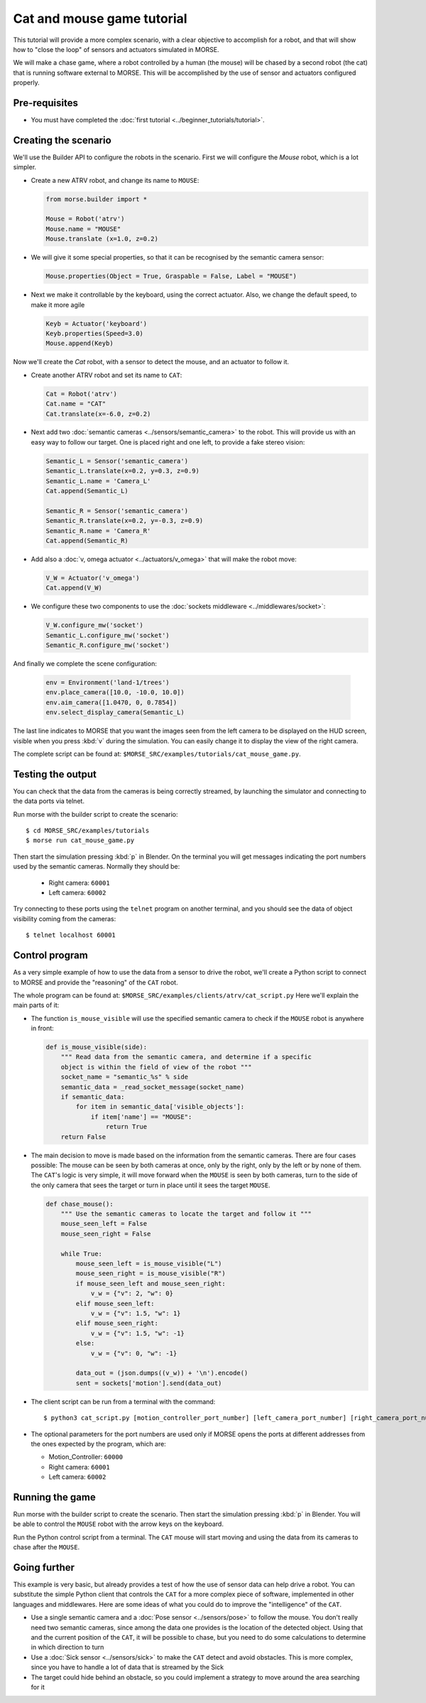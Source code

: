 Cat and mouse game tutorial
===========================

This tutorial will provide a more complex scenario, with a clear objective to
accomplish for a robot, and that will show how to "close the loop" of sensors
and actuators simulated in MORSE.

We will make a chase game, where a robot controlled by a human (the mouse) will
be chased by a second robot (the cat) that is running software external to
MORSE.  This will be accomplished by the use of sensor and actuators configured
properly.

.. image:: ../../../media/MORSE-cat_mouse.png
   :align: center

Pre-requisites
--------------

- You must have completed the :doc:`first tutorial <../beginner_tutorials/tutorial>`.

Creating the scenario
---------------------

We'll use the Builder API to configure the robots in the scenario.
First we will configure the *Mouse* robot, which is a lot simpler.

- Create a new ATRV robot, and change its name to ``MOUSE``:

  .. code-block:: python

    from morse.builder import *

    Mouse = Robot('atrv')
    Mouse.name = "MOUSE"
    Mouse.translate (x=1.0, z=0.2)

- We will give it some special properties, so that it can be recognised by the
  semantic camera sensor:

  .. code-block:: python

    Mouse.properties(Object = True, Graspable = False, Label = "MOUSE")

- Next we make it controllable by the keyboard, using the correct actuator.
  Also, we change the default speed, to make it more agile

  .. code-block:: python

    Keyb = Actuator('keyboard')
    Keyb.properties(Speed=3.0)
    Mouse.append(Keyb)


Now we'll create the *Cat* robot, with a sensor to detect the mouse, and an
actuator to follow it.

- Create another ATRV robot and set its name to ``CAT``:

  .. code-block:: python

    Cat = Robot('atrv')
    Cat.name = "CAT"
    Cat.translate(x=-6.0, z=0.2)

- Next add two :doc:`semantic cameras <../sensors/semantic_camera>` to the
  robot. This will provide us with an easy way to follow our target.
  One is placed right and one left, to provide a fake stereo vision:

  .. code-block:: python

    Semantic_L = Sensor('semantic_camera')
    Semantic_L.translate(x=0.2, y=0.3, z=0.9)
    Semantic_L.name = 'Camera_L'
    Cat.append(Semantic_L)

    Semantic_R = Sensor('semantic_camera')
    Semantic_R.translate(x=0.2, y=-0.3, z=0.9)
    Semantic_R.name = 'Camera_R'
    Cat.append(Semantic_R)

- Add also a :doc:`v, omega actuator <../actuators/v_omega>` that will make
  the robot move:

  .. code-block:: python

    V_W = Actuator('v_omega')
    Cat.append(V_W)

- We configure these two components to use the :doc:`sockets middleware <../middlewares/socket>`:

  .. code-block:: python

    V_W.configure_mw('socket')
    Semantic_L.configure_mw('socket')
    Semantic_R.configure_mw('socket')

And finally we complete the scene configuration:

  .. code-block:: python

    env = Environment('land-1/trees')
    env.place_camera([10.0, -10.0, 10.0])
    env.aim_camera([1.0470, 0, 0.7854])
    env.select_display_camera(Semantic_L)

The last line indicates to MORSE that you want the images seen from the left
camera to be displayed on the HUD screen, visible when you press :kbd:`v`
during the simulation.
You can easily change it to display the view of the right camera.

The complete script can be found at: ``$MORSE_SRC/examples/tutorials/cat_mouse_game.py``.


Testing the output
------------------

You can check that the data from the cameras is being correctly streamed, by
launching the simulator and connecting to the data ports via telnet.

Run morse with the builder script to create the scenario::

  $ cd MORSE_SRC/examples/tutorials
  $ morse run cat_mouse_game.py

Then start the simulation pressing :kbd:`p` in Blender. On the terminal you
will get messages indicating the port numbers used by the semantic cameras.
Normally they should be:

  - Right camera: ``60001``
  - Left camera: ``60002``

Try connecting to these ports using the ``telnet`` program on another terminal,
and you should see the data of object visibility coming from the cameras::

  $ telnet localhost 60001


Control program
---------------

As a very simple example of how to use the data from a sensor to drive the
robot, we'll create a Python script to connect to MORSE and provide the
"reasoning" of the ``CAT`` robot.

The whole program can be found at: ``$MORSE_SRC/examples/clients/atrv/cat_script.py``
Here we'll explain the main parts of it:

- The function ``is_mouse_visible`` will use the specified semantic camera to
  check if the ``MOUSE`` robot is anywhere in front:

  .. code-block:: python

    def is_mouse_visible(side):
        """ Read data from the semantic camera, and determine if a specific
        object is within the field of view of the robot """
        socket_name = "semantic_%s" % side
        semantic_data = _read_socket_message(socket_name)
        if semantic_data:
            for item in semantic_data['visible_objects']:
                if item['name'] == "MOUSE":
                    return True
        return False


- The main decision to move is made based on the information from the
  semantic cameras.
  There are four cases possible: The mouse can be seen by both cameras at
  once, only by the right, only by the left or by none of them.
  The ``CAT``'s logic is very simple, it will move forward when the ``MOUSE``
  is seen by both cameras, turn to the side of the only camera that sees the
  target or turn in place until it sees the target ``MOUSE``.

  .. code-block:: python

    def chase_mouse():
        """ Use the semantic cameras to locate the target and follow it """
        mouse_seen_left = False
        mouse_seen_right = False

        while True:
            mouse_seen_left = is_mouse_visible("L")
            mouse_seen_right = is_mouse_visible("R")
            if mouse_seen_left and mouse_seen_right:
                v_w = {"v": 2, "w": 0}
            elif mouse_seen_left:
                v_w = {"v": 1.5, "w": 1}
            elif mouse_seen_right:
                v_w = {"v": 1.5, "w": -1}
            else:
                v_w = {"v": 0, "w": -1}

            data_out = (json.dumps((v_w)) + '\n').encode()
            sent = sockets['motion'].send(data_out)

- The client script can be run from a terminal with the command::

  $ python3 cat_script.py [motion_controller_port_number] [left_camera_port_number] [right_camera_port_number]

- The optional parameters for the port numbers are used only if MORSE opens
  the ports at different addresses from the ones expected by the program,
  which are:

  - Motion_Controller: ``60000``
  - Right camera: ``60001``
  - Left camera: ``60002``


Running the game
----------------

Run morse with the builder script to create the scenario. Then start the
simulation pressing :kbd:`p` in Blender. You will be able to control the
``MOUSE`` robot with the arrow keys on the keyboard.

Run the Python control script from a terminal. The ``CAT`` mouse will start
moving and using the data from its cameras to chase after the ``MOUSE``.


Going further
-------------

This example is very basic, but already provides a test of how the use of
sensor data can help drive a robot.  You can substitute the simple Python
client that controls the ``CAT`` for a more complex piece of software,
implemented in other languages and middlewares.  Here are some ideas of what
you could do to improve the "intelligence" of the ``CAT``.

- Use a single semantic camera and a :doc:`Pose sensor <../sensors/pose>` to
  follow the mouse. You don't really need two semantic cameras, since among the
  data one provides is the location of the detected object. Using that and the
  current position of the ``CAT``, it will be possible to chase, but you need
  to do some calculations to determine in which direction to turn

- Use a :doc:`Sick sensor <../sensors/sick>` to make the ``CAT`` detect and
  avoid obstacles. This is more complex, since you have to handle a lot of data
  that is streamed by the Sick

- The target could hide behind an obstacle, so you could implement a strategy
  to move around the area searching for it
